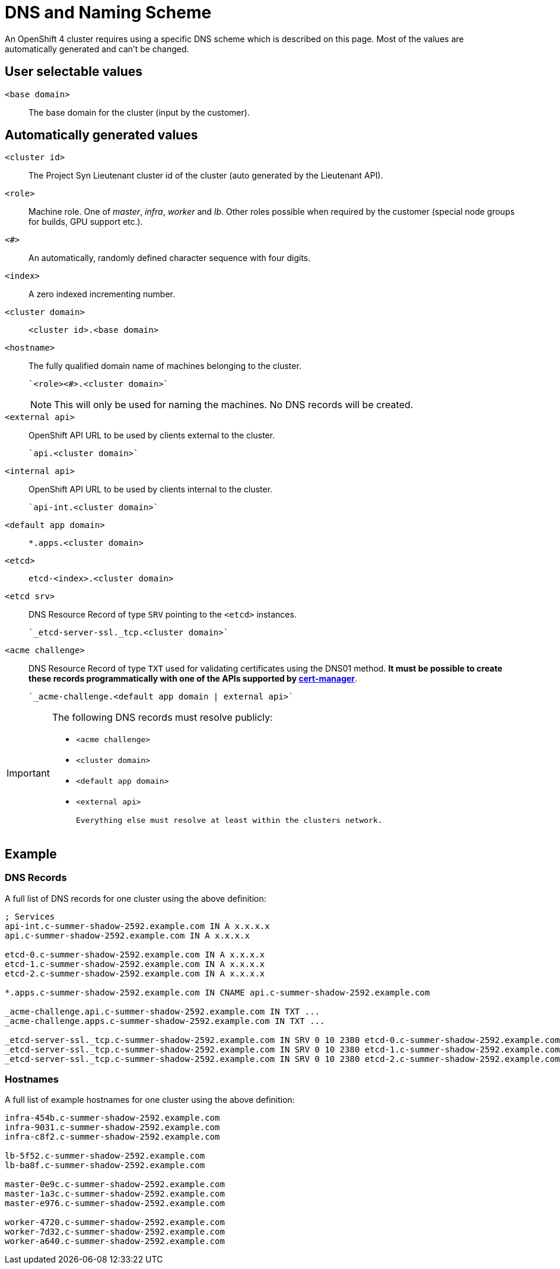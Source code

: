= DNS and Naming Scheme

An OpenShift 4 cluster requires using a specific DNS scheme which is described on this page. Most of the values are automatically generated and can't be changed.

== User selectable values

`<base domain>`::

  The base domain for the cluster (input by the customer).

== Automatically generated values

`<cluster id>`::

  The Project Syn Lieutenant cluster id of the cluster (auto generated by the Lieutenant API).

`<role>`::

  Machine role. One of _master_, _infra_, _worker_ and _lb_. Other roles possible when required by the customer (special node groups for builds, GPU support etc.).

`<#>`::

  An automatically, randomly defined character sequence with four digits.

`<index>`::

  A zero indexed incrementing number.

`<cluster domain>`::

  `<cluster id>.<base domain>`

`<hostname>`::

  The fully qualified domain name of machines belonging to the cluster.

  `<role><#>.<cluster domain>`
+
[NOTE]
====
This will only be used for naming the machines.
No DNS records will be created.
====

`<external api>`::

  OpenShift API URL to be used by clients external to the cluster.

  `api.<cluster domain>`

`<internal api>`::

  OpenShift API URL to be used by clients internal to the cluster.

  `api-int.<cluster domain>`

`<default app domain>`::

  `*.apps.<cluster domain>`

`<etcd>`::

  `etcd-<index>.<cluster domain>`

`<etcd srv>`::

  DNS Resource Record of type `SRV` pointing to the `<etcd>` instances.

  `_etcd-server-ssl._tcp.<cluster domain>`

`<acme challenge>`::

  DNS Resource Record of type `TXT` used for validating certificates using the DNS01 method.
  *It must be possible to create these records programmatically with one of the APIs supported by https://cert-manager.io/docs/configuration/acme/dns01/#supported-dns01-providers[cert-manager]*.

  `_acme-challenge.<default app domain | external api>`

[IMPORTANT]
====
The following DNS records must resolve publicly:

 * `<acme challenge>`
 * `<cluster domain>`
 * `<default app domain>`
 * `<external api>`

 Everything else must resolve at least within the clusters network.
====

== Example

=== DNS Records

A full list of DNS records for one cluster using the above definition:

----
; Services
api-int.c-summer-shadow-2592.example.com IN A x.x.x.x
api.c-summer-shadow-2592.example.com IN A x.x.x.x

etcd-0.c-summer-shadow-2592.example.com IN A x.x.x.x
etcd-1.c-summer-shadow-2592.example.com IN A x.x.x.x
etcd-2.c-summer-shadow-2592.example.com IN A x.x.x.x

*.apps.c-summer-shadow-2592.example.com IN CNAME api.c-summer-shadow-2592.example.com

_acme-challenge.api.c-summer-shadow-2592.example.com IN TXT ...
_acme-challenge.apps.c-summer-shadow-2592.example.com IN TXT ...

_etcd-server-ssl._tcp.c-summer-shadow-2592.example.com IN SRV 0 10 2380 etcd-0.c-summer-shadow-2592.example.com
_etcd-server-ssl._tcp.c-summer-shadow-2592.example.com IN SRV 0 10 2380 etcd-1.c-summer-shadow-2592.example.com
_etcd-server-ssl._tcp.c-summer-shadow-2592.example.com IN SRV 0 10 2380 etcd-2.c-summer-shadow-2592.example.com
----

=== Hostnames

A full list of example hostnames for one cluster using the above definition:

----
infra-454b.c-summer-shadow-2592.example.com
infra-9031.c-summer-shadow-2592.example.com
infra-c8f2.c-summer-shadow-2592.example.com

lb-5f52.c-summer-shadow-2592.example.com
lb-ba8f.c-summer-shadow-2592.example.com

master-0e9c.c-summer-shadow-2592.example.com
master-1a3c.c-summer-shadow-2592.example.com
master-e976.c-summer-shadow-2592.example.com

worker-4720.c-summer-shadow-2592.example.com
worker-7d32.c-summer-shadow-2592.example.com
worker-a640.c-summer-shadow-2592.example.com
----
